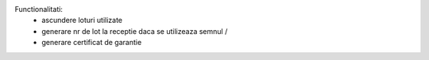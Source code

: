 Functionalitati:
    - ascundere loturi utilizate
    - generare nr de lot la receptie daca se utilizeaza semnul /
    - generare certificat de garantie
